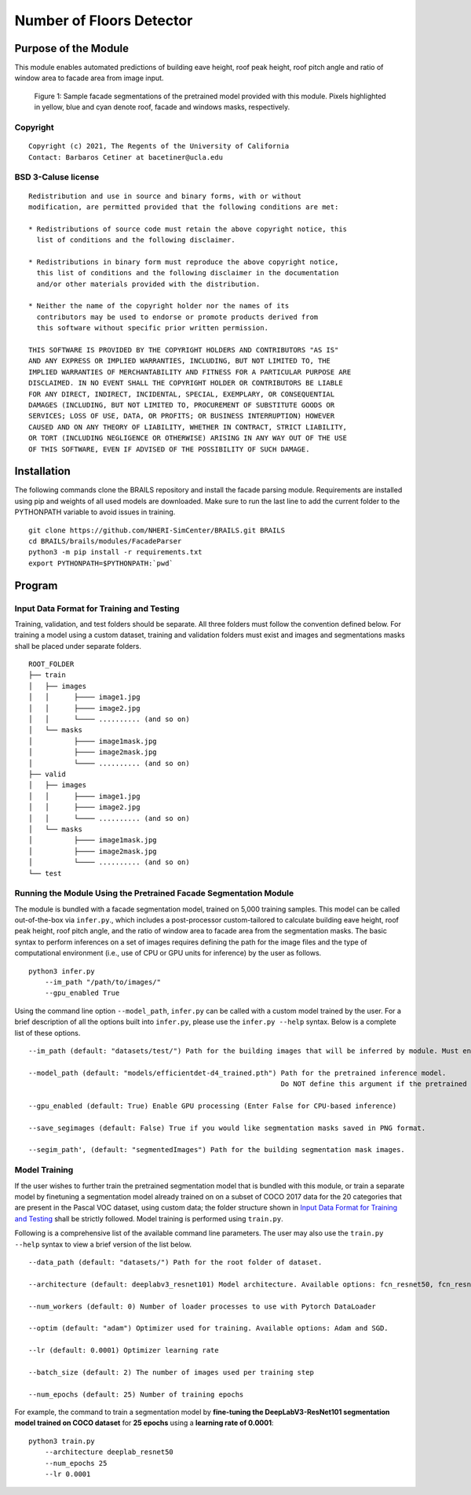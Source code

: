 Number of Floors Detector
=================================================

Purpose of the Module
------------------------------------------
This module enables automated predictions of building eave height, roof peak height, roof pitch angle and ratio of window area to facade area from image input.

.. figure:: images/sampleModelOutputs.gif
   :scale: 70 %
   :alt: Sample facade segmentations

   Figure 1: Sample facade segmentations of the pretrained model provided with this module. Pixels highlighted in yellow, blue and cyan denote roof, facade and windows masks, respectively.

Copyright
~~~~~~~~~
::

    Copyright (c) 2021, The Regents of the University of California
    Contact: Barbaros Cetiner at bacetiner@ucla.edu


BSD 3-Caluse license
~~~~~~~~~~~~~~~~~~~~~
::

    Redistribution and use in source and binary forms, with or without
    modification, are permitted provided that the following conditions are met:

    * Redistributions of source code must retain the above copyright notice, this
      list of conditions and the following disclaimer.

    * Redistributions in binary form must reproduce the above copyright notice,
      this list of conditions and the following disclaimer in the documentation
      and/or other materials provided with the distribution.

    * Neither the name of the copyright holder nor the names of its
      contributors may be used to endorse or promote products derived from
      this software without specific prior written permission.

    THIS SOFTWARE IS PROVIDED BY THE COPYRIGHT HOLDERS AND CONTRIBUTORS "AS IS"
    AND ANY EXPRESS OR IMPLIED WARRANTIES, INCLUDING, BUT NOT LIMITED TO, THE
    IMPLIED WARRANTIES OF MERCHANTABILITY AND FITNESS FOR A PARTICULAR PURPOSE ARE
    DISCLAIMED. IN NO EVENT SHALL THE COPYRIGHT HOLDER OR CONTRIBUTORS BE LIABLE
    FOR ANY DIRECT, INDIRECT, INCIDENTAL, SPECIAL, EXEMPLARY, OR CONSEQUENTIAL
    DAMAGES (INCLUDING, BUT NOT LIMITED TO, PROCUREMENT OF SUBSTITUTE GOODS OR
    SERVICES; LOSS OF USE, DATA, OR PROFITS; OR BUSINESS INTERRUPTION) HOWEVER
    CAUSED AND ON ANY THEORY OF LIABILITY, WHETHER IN CONTRACT, STRICT LIABILITY,
    OR TORT (INCLUDING NEGLIGENCE OR OTHERWISE) ARISING IN ANY WAY OUT OF THE USE
    OF THIS SOFTWARE, EVEN IF ADVISED OF THE POSSIBILITY OF SUCH DAMAGE.


Installation
---------------------------
The following commands clone the BRAILS repository and install the facade parsing module. Requirements are installed using pip and weights of all used models are downloaded. Make sure to run the last line to add the current folder to the PYTHONPATH variable to avoid issues in training.

::

    git clone https://github.com/NHERI-SimCenter/BRAILS.git BRAILS
    cd BRAILS/brails/modules/FacadeParser
    python3 -m pip install -r requirements.txt
    export PYTHONPATH=$PYTHONPATH:`pwd`

Program 
---------------------------

Input Data Format for Training and Testing
~~~~~~~~~~~~~~~~~~~~~~~~~~~~~~~~~~~~~~~~~~~

Training, validation, and test folders should be separate. All three folders must follow the convention defined below. For training a model using a custom dataset, training and validation folders must exist and images and segmentations masks shall be placed under separate folders.
::


    ROOT_FOLDER
    ├── train
    │   ├── images
    │   │      ├──── image1.jpg
    │   │      ├──── image2.jpg
    │   │      └──── .......... (and so on)
    │   └── masks
    │          ├──── image1mask.jpg
    │          ├──── image2mask.jpg
    │          └──── .......... (and so on)
    ├── valid
    │   ├── images
    │   │      ├──── image1.jpg
    │   │      ├──── image2.jpg
    │   │      └──── .......... (and so on)
    │   └── masks
    │          ├──── image1mask.jpg
    │          ├──── image2mask.jpg
    │          └──── .......... (and so on)
    └── test


Running the Module Using the Pretrained Facade Segmentation Module
~~~~~~~~~~~~~~~~~~~~~~~~~~~~~~~~~~~~~~~~~~~~~~~~~~~~~~~~~~~~~~~~~~~~~

The module is bundled with a facade segmentation model, trained on 5,000 training samples. This model can be called out-of-the-box via ``infer.py``., which includes a post-processor custom-tailored to calculate building eave height, roof peak height, roof pitch angle, and the ratio of window area to facade area from the segmentation masks. The basic syntax to perform inferences on a set of images requires defining the path for the image files and the type of computational environment (i.e., use of CPU or GPU units for inference) by the user as follows.

::

    python3 infer.py
	--im_path "/path/to/images/"
        --gpu_enabled True

Using the command line option ``--model_path``, ``infer.py`` can be called with a custom model trained by the user. For a brief description of all the options built into ``infer.py``, please use the ``infer.py --help`` syntax. Below is a complete list of these options.

.. parsed-literal::

    --im_path (default: "datasets/test/") Path for the building images that will be inferred by module. Must end with backward slash.

    --model_path (default: "models/efficientdet-d4_trained.pth") Path for the pretrained inference model.
                                                                 Do NOT define this argument if the pretrained model bundled with the module will be used

    --gpu_enabled (default: True) Enable GPU processing (Enter False for CPU-based inference)

    --save_segimages (default: False) True if you would like segmentation masks saved in PNG format.

    --segim_path', (default: "segmentedImages") Path for the building segmentation mask images.

Model Training
~~~~~~~~~~~~~~~

If the user wishes to further train the pretrained segmentation model that is bundled with this module, or train a separate model by finetuning a segmentation model already trained on on a subset of COCO 2017 data for the 20 categories that are present in the Pascal VOC dataset, using custom data; the folder structure shown in `Input Data Format for Training and Testing`_ shall be strictly followed. Model training is performed using ``train.py``. 

Following is a comprehensive list of the available command line parameters. The user may also use the ``train.py --help`` syntax to view a brief version of the list below.

.. parsed-literal::

    --data_path (default: "datasets/") Path for the root folder of dataset.

    --architecture (default: deeplabv3_resnet101) Model architecture. Available options: fcn_resnet50, fcn_resnet101, deeplabv3_resnet50, deeplabv3_resnet101

    --num_workers (default: 0) Number of loader processes to use with Pytorch DataLoader

    --optim (default: "adam") Optimizer used for training. Available options: Adam and SGD. 

    --lr (default: 0.0001) Optimizer learning rate

    --batch_size (default: 2) The number of images used per training step

    --num_epochs (default: 25) Number of training epochs

For example, the command to train a segmentation model by **fine-tuning the DeepLabV3-ResNet101 segmentation model trained on COCO dataset** for **25 epochs** using a **learning rate of 0.0001**:

::

    python3 train.py
	--architecture deeplab_resnet50
	--num_epochs 25
	--lr 0.0001